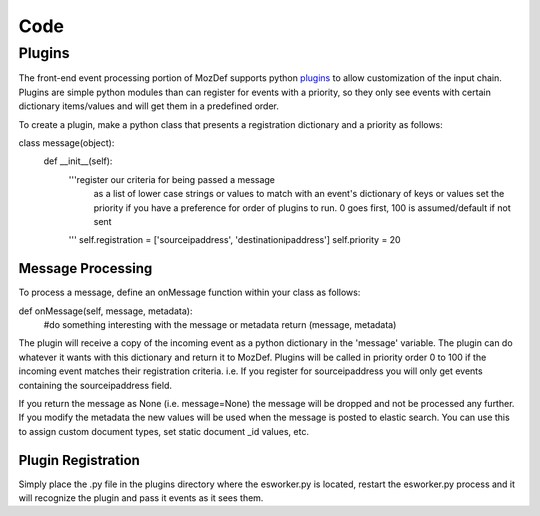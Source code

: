 Code
====

Plugins
-------

The front-end event processing portion of MozDef supports python `plugins`_ to allow customization of the input chain. 
Plugins are simple python modules than can register for events with a priority, so they only see events with certain
dictionary items/values and will get them in a predefined order. 

To create a plugin, make a python class that presents a registration dictionary and a priority as follows: 

::

class message(object):
    def __init__(self):
        '''register our criteria for being passed a message
           as a list of lower case strings or values to match with an event's dictionary of keys or values
           set the priority if you have a preference for order of plugins to run.
           0 goes first, 100 is assumed/default if not sent
        '''
        self.registration = ['sourceipaddress', 'destinationipaddress']
        self.priority = 20
          

Message Processing
++++++++++++++++++

To process a message, define an onMessage function within your class as follows: 

::

def onMessage(self, message, metadata):
    #do something interesting with the message or metadata
    return (message, metadata)


The plugin will receive a copy of the incoming event as a python dictionary in the 'message' variable. The plugin can do whatever it wants with this dictionary and return it to MozDef. Plugins will be called in priority order 0 to 100 if the incoming event matches their registration criteria. i.e. If you register for sourceipaddress you will only get events containing the sourceipaddress field.

If you return the message as None (i.e. message=None) the message will be dropped and not be processed any further. 
If you modify the metadata the new values will be used when the message is posted to elastic search. You can use this
to assign custom document types, set static document _id values, etc. 


Plugin Registration
+++++++++++++++++++

Simply place the .py file in the plugins directory where the esworker.py is located, restart the esworker.py process
and it will recognize the plugin and pass it events as it sees them. 




.. _plugins: https://github.com/jeffbryner/MozDef/tree/master/mq/plugins



